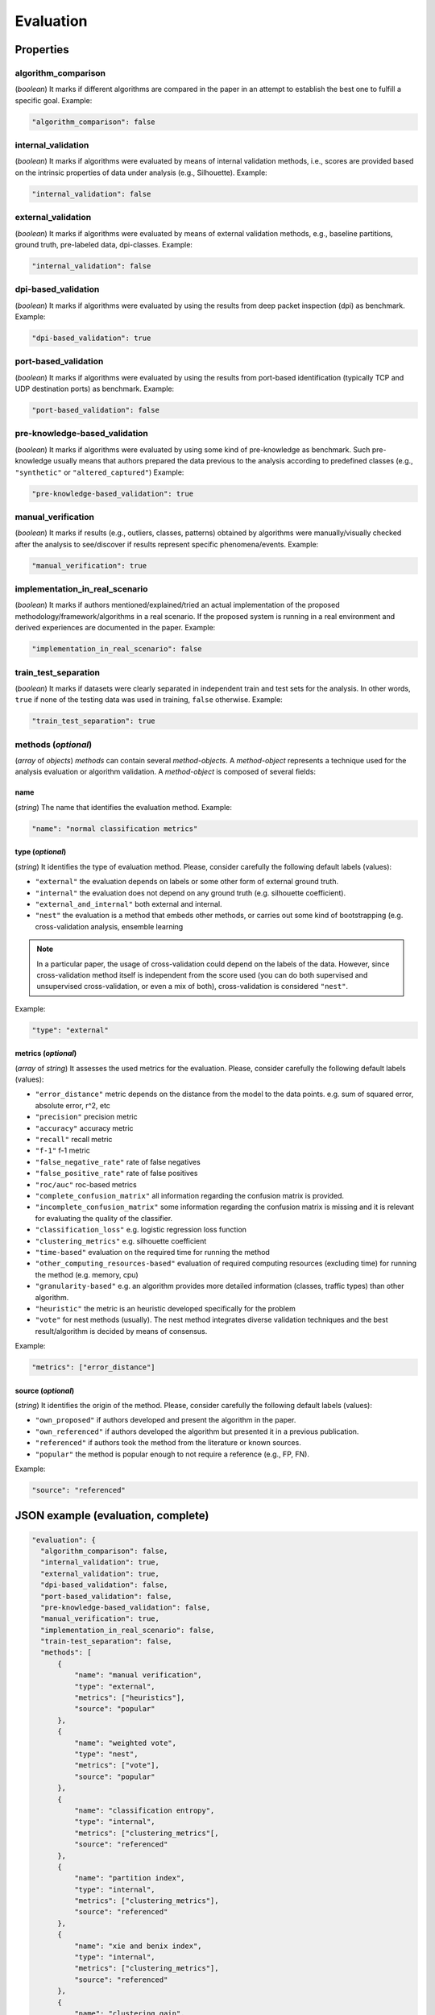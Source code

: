 .. _evaluation:

Evaluation
==========

Properties
``````````

algorithm_comparison
~~~~~~~~~~~~~~~~~~~~

(*boolean*) It marks if different algorithms are compared in the paper in an attempt to establish the best one to fulfill a specific goal. Example:

.. code-block:: none

    "algorithm_comparison": false

internal_validation
~~~~~~~~~~~~~~~~~~~

(*boolean*) It marks if algorithms were evaluated by means of internal validation methods, i.e., scores are provided based on the intrinsic properties of data under analysis (e.g., Silhouette).  Example:

.. code-block:: none
 
 	"internal_validation": false

external_validation
~~~~~~~~~~~~~~~~~~~

(*boolean*) It marks if algorithms were evaluated by means of external validation methods, e.g., baseline partitions, ground truth, pre-labeled data, dpi-classes. Example:

.. code-block:: none
 
 	"internal_validation": false

dpi-based_validation
~~~~~~~~~~~~~~~~~~~~

(*boolean*) It marks if algorithms were evaluated by using the results from deep packet inspection (dpi) as benchmark. Example:

.. code-block:: none

	"dpi-based_validation": true

port-based_validation
~~~~~~~~~~~~~~~~~~~~~
(*boolean*) It marks if algorithms were evaluated by using the results from port-based identification (typically TCP and UDP destination ports) as benchmark. Example:

.. code-block:: none

	"port-based_validation": false

pre-knowledge-based_validation
~~~~~~~~~~~~~~~~~~~~~~~~~~~~~~
(*boolean*) It marks if algorithms were evaluated by using some kind of pre-knowledge as benchmark. Such pre-knowledge usually means that authors prepared the data previous to the analysis according to predefined classes (e.g., ``"synthetic"`` or ``"altered_captured"``) Example:

.. code-block:: none

	"pre-knowledge-based_validation": true

manual_verification
~~~~~~~~~~~~~~~~~~~
(*boolean*) It marks if results (e.g., outliers, classes, patterns) obtained by algorithms were manually/visually checked after the analysis to see/discover if results represent specific phenomena/events. Example:

.. code-block:: none

	"manual_verification": true

implementation_in_real_scenario
~~~~~~~~~~~~~~~~~~~~~~~~~~~~~~~

(*boolean*) It marks if authors mentioned/explained/tried an actual implementation of the proposed methodology/framework/algorithms in a real scenario. If the proposed system is running in a real environment and derived experiences are documented in the paper. Example:

.. code-block:: none

	"implementation_in_real_scenario": false

train_test_separation
~~~~~~~~~~~~~~~~~~~~~

(*boolean*) It marks if datasets were clearly separated in independent train and test sets for the analysis. In other words, ``true`` if none of the testing data was used in training, ``false`` otherwise. Example:

.. code-block:: none

	"train_test_separation": true


methods (*optional*)
~~~~~~~~~~~~~~~~~~~~

(*array* of *objects*) *methods* can contain several *method-objects*. A *method-object* represents a technique used for the analysis evaluation or algorithm validation. A *method-object* is composed of several fields: 

name
----
(*string*) The name that identifies the evaluation method. Example:

.. code-block:: none
  
        "name": "normal classification metrics"

type (*optional*)
-----------------
(*string*) It identifies the type of evaluation method. Please, consider carefully the following default labels (values): 

* ``"external"``
  the evaluation depends on labels or some other form of external ground truth.
* ``"internal"``
  the evaluation does not depend on any ground truth (e.g. silhouette coefficient).
* ``"external_and_internal"``
  both external and internal.
* ``"nest"``
  the evaluation is a method that embeds other methods, or carries out some kind of bootstrapping (e.g. cross-validation analysis, ensemble learning

.. note::
    In a particular paper, the usage of cross-validation could depend on the labels of the data.
    However, since cross-validation method itself is independent from the score used (you can do both supervised and unsupervised cross-validation, or even a mix of both), cross-validation is considered ``"nest"``.

Example:

.. code-block:: none

        "type": "external"

metrics (*optional*)
--------------------
(*array* of *string*) It assesses the used metrics for the evaluation. Please, consider carefully the following default labels (values): 

* ``"error_distance"``
  metric depends on the distance from the model to the data points. e.g. sum of squared error, absolute error, r^2, etc
* ``"precision"``
  precision metric
* ``"accuracy"``
  accuracy metric
* ``"recall"``
  recall metric
* ``"f-1"``
  f-1 metric
* ``"false_negative_rate"``
  rate of false negatives
* ``"false_positive_rate"``
  rate of false positives
* ``"roc/auc"``
  roc-based metrics
* ``"complete_confusion_matrix"``
  all information regarding the confusion matrix is provided.
* ``"incomplete_confusion_matrix"``
  some information regarding the confusion matrix is missing and it is relevant for evaluating the quality of the classifier.
* ``"classification_loss"``
  e.g. logistic regression loss function
* ``"clustering_metrics"``
  e.g. silhouette coefficient
* ``"time-based"``
  evaluation on the required time for running the method
* ``"other_computing_resources-based"``
  evaluation of required computing resources (excluding time) for running the method (e.g. memory, cpu)
* ``"granularity-based"``
  e.g. an algorithm provides more detailed information (classes, traffic types) than other algorithm.
* ``"heuristic"``
  the metric is an heuristic developed specifically for the problem
* ``"vote"``
  for nest methods (usually). The nest method integrates diverse validation techniques and the best result/algorithm is decided by means of consensus. 

Example:

.. code-block:: none

     "metrics": ["error_distance"]

source (*optional*)
-------------------
(*string*) It identifies the origin of the method. Please, consider carefully the following default labels (values): 

* ``"own_proposed"``
  if authors developed and present the algorithm in the paper.
* ``"own_referenced"``
  if authors developed the algorithm but presented it in a previous publication.
* ``"referenced"``
  if authors took the method from the literature or known sources. 
* ``"popular"``
  the method is popular enough to not require a reference (e.g., FP, FN). 

Example:

.. code-block:: none

     "source": "referenced"


JSON example (evaluation, complete)
```````````````````````````````````

.. code-block:: none

  "evaluation": {
    "algorithm_comparison": false,
    "internal_validation": true,
    "external_validation": true,
    "dpi-based_validation": false,
    "port-based_validation": false,
    "pre-knowledge-based_validation": false,
    "manual_verification": true,
    "implementation_in_real_scenario": false,
    "train-test_separation": false,
    "methods": [
        {
            "name": "manual verification",
            "type": "external",
            "metrics": ["heuristics"],
            "source": "popular"
        },
        {
            "name": "weighted vote",
            "type": "nest",
            "metrics": ["vote"],
            "source": "popular"
        },
        {
            "name": "classification entropy",
            "type": "internal",
            "metrics": ["clustering_metrics"[,
            "source": "referenced"
        },
        {
            "name": "partition index",
            "type": "internal",
            "metrics": ["clustering_metrics"],
            "source": "referenced"
        },
        {
            "name": "xie and benix index",
            "type": "internal",
            "metrics": ["clustering_metrics"],
            "source": "referenced"
        },
        {
            "name": "clustering gain",
            "type": "internal",
            "metrics": ["clustering_metrics"],
            "source": "referenced"
        },
        {
            "name": "own cluster validity",
            "type": "internal",
            "metrics": ["clustering_metrics"],
            "source": "missing"
        }
    ]
  }



